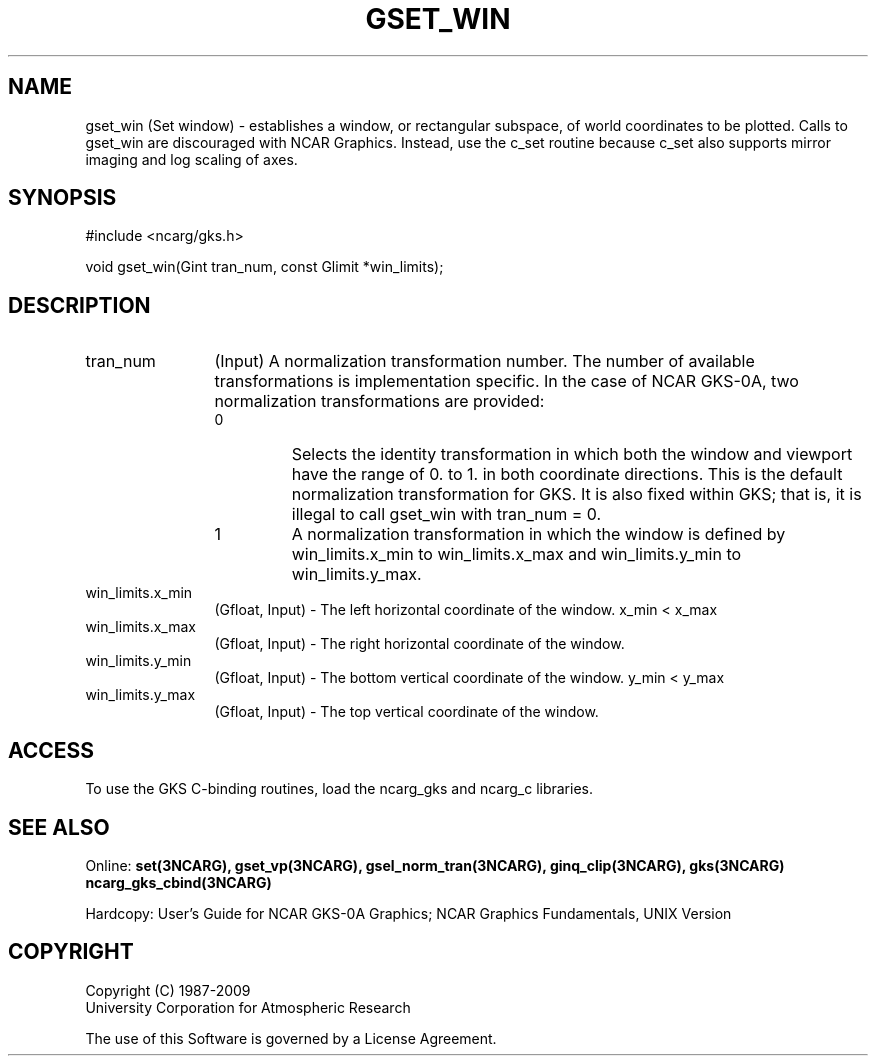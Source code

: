 .\"
.\"	$Id: gset_win.m,v 1.17 2008-12-23 00:03:05 haley Exp $
.\"
.TH GSET_WIN 3NCARG "March 1993" UNIX "NCAR GRAPHICS"
.SH NAME
gset_win (Set window) - establishes a window, or rectangular subspace, 
of world coordinates to be plotted. Calls to gset_win are 
discouraged with NCAR Graphics. Instead, use the c_set 
routine because c_set also supports mirror imaging and log 
scaling of axes. 
.SH SYNOPSIS
#include <ncarg/gks.h>
.sp
void gset_win(Gint tran_num, const Glimit *win_limits);
.SH DESCRIPTION
.IP tran_num 12
(Input) A normalization transformation number. The number of available 
transformations is implementation specific. In the case of 
NCAR GKS-0A, two normalization transformations are provided:
.RS
.IP 0 
Selects the identity transformation in which both the 
window and viewport have the range of 0. to 1. in both 
coordinate directions. This is the default normalization transformation for 
GKS. It is also fixed within GKS; that is, it is illegal to call 
gset_win with tran_num = 0.
.IP 1 
A normalization transformation in which the window is defined by 
win_limits.x_min to win_limits.x_max and win_limits.y_min to win_limits.y_max.
.RE
.IP win_limits.x_min 12
(Gfloat, Input) - The left horizontal coordinate of the window.  x_min < x_max
.IP win_limits.x_max 12
(Gfloat, Input) - The right horizontal coordinate of the window.
.IP win_limits.y_min 12
(Gfloat, Input) - The bottom vertical coordinate of the window. y_min < y_max
.IP win_limits.y_max 12
(Gfloat, Input) - The top vertical coordinate of the window.
.SH ACCESS
To use the GKS C-binding routines, load the ncarg_gks and
ncarg_c libraries.
.SH SEE ALSO
Online: 
.BR set(3NCARG),
.BR gset_vp(3NCARG),
.BR gsel_norm_tran(3NCARG),
.BR ginq_clip(3NCARG),
.BR gks(3NCARG)
.BR ncarg_gks_cbind(3NCARG)
.sp
Hardcopy: 
User's Guide for NCAR GKS-0A Graphics;
NCAR Graphics Fundamentals, UNIX Version
.SH COPYRIGHT
Copyright (C) 1987-2009
.br
University Corporation for Atmospheric Research
.br

The use of this Software is governed by a License Agreement.
